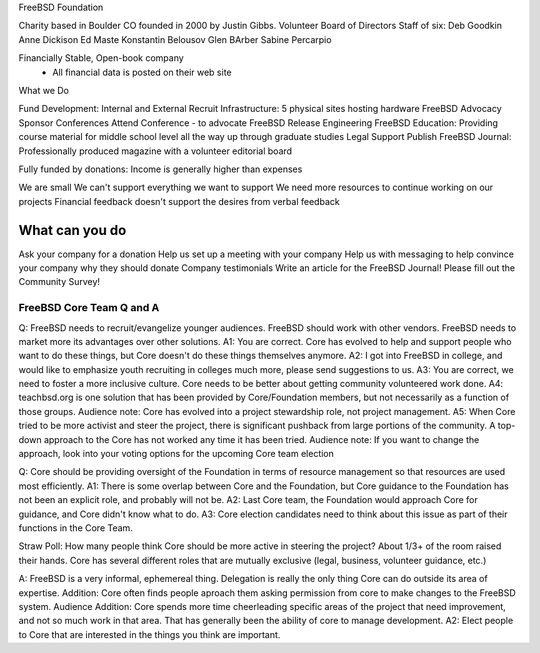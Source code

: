 .. _foundationcorepres:

FreeBSD Foundation 

Charity based in Boulder CO founded in 2000 by Justin Gibbs.
Volunteer Board of Directors
Staff of six:
Deb Goodkin
Anne Dickison
Ed Maste
Konstantin Belousov
Glen BArber
Sabine Percarpio

Financially Stable, Open-book company
 - All financial data is posted on their web site

What we Do

Fund Development: Internal and External
Recruit
Infrastructure: 5 physical sites hosting hardware
FreeBSD Advocacy
Sponsor Conferences
Attend Conference - to advocate FreeBSD
Release Engineering
FreeBSD Education: Providing course material for middle school level all the way up through graduate studies
Legal Support
Publish FreeBSD Journal: Professionally produced magazine with a volunteer editorial board

Fully funded by donations: Income is generally higher than expenses

We are small
We can't support everything we want to support
We need more resources to continue working on our projects
Financial feedback doesn't support the desires from verbal feedback

What can you do
---------------

Ask your company for a donation
Help us set up a meeting with your company
Help us with messaging to help convince your company why they should donate
Company testimonials
Write an article for the FreeBSD Journal!
Please fill out the Community Survey!

FreeBSD Core Team Q and A
=========================

.. look into getting names and pictures of the core team for the Q and A panel

Q: FreeBSD needs to recruit/evangelize younger audiences. FreeBSD should work with other vendors. FreeBSD needs to market more its advantages over other solutions.
A1: You are correct. Core has evolved to help and support people who want to do these things, but Core doesn't do these things themselves anymore.
A2: I got into FreeBSD in college, and would like to emphasize youth recruiting in colleges much more, please send suggestions to us.
A3: You are correct, we need to foster a more inclusive culture. Core needs to be better about getting community volunteered work done.
A4: teachbsd.org is one solution that has been provided by Core/Foundation members, but not necessarily as a function of those groups.
Audience note: Core has evolved into a project stewardship role, not project management.
A5: When Core tried to be more activist and steer the project, there is significant pushback from large portions of the community. A top-down approach to the Core has not worked any time it has been tried.
Audience note: If you want to change the approach, look into your voting options for the upcoming Core team election

Q: Core should be providing oversight of the Foundation in terms of resource management so that resources are used most efficiently.
A1: There is some overlap between Core and the Foundation, but Core guidance to the Foundation has not been an explicit role, and probably will not be.
A2: Last Core team, the Foundation would approach Core for guidance, and Core didn't know what to do.
A3: Core election candidates need to think about this issue as part of their functions in the Core Team.

Straw Poll: How many people think Core should be more active in steering the project?
About 1/3+ of the room raised their hands.
Core has several different roles that are mutually exclusive (legal, business, volunteer guidance, etc.)

A: FreeBSD is a very informal, ephemereal thing. Delegation is really the only thing Core can do outside its area of expertise.
Addition: Core often finds people aproach them asking permission from core to make changes to the FreeBSD system.
Audience Addition: Core spends more time cheerleading specific areas of the project that need improvement, and not so much work in that area. That has generally been the ability of core to manage development.
A2: Elect people to Core that are interested in the things you think are important.
